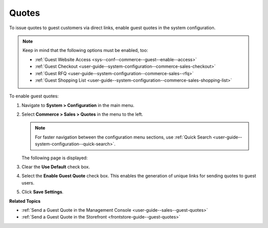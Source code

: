 .. _sys--conf--commerce--guest--enable--guest_quotes:

Quotes
======

.. begin_guest_quote

To issue quotes to guest customers via direct links, enable guest quotes in the system configuration.

.. note:: Keep in mind that the following options must be enabled, too:

          * :ref:`Guest Website Access <sys--conf--commerce--guest--enable--access>`
          * :ref:`Guest Checkout <user-guide--system-configuration--commerce-sales-checkout>`
          * :ref:`Guest RFQ <user-guide--system-configuration--commerce-sales--rfq>`
          * :ref:`Guest Shopping List <user-guide--system-configuration--commerce-sales-shopping-list>`

To enable guest quotes:
 
1. Navigate to **System > Configuration** in the main menu.
2. Select **Commerce > Sales > Quotes** in the menu to the left.

   .. note:: For faster navigation between the configuration menu sections, use :ref:`Quick Search <user-guide--system-configuration--quick-search>`.

   The following page is displayed:

   .. image:: /user_guide/img/quotes/enable_guest_quote.png
      :alt: System configuration option for enabling guest quotes

3. Clear the **Use Default** check box.
4. Select the **Enable Guest Quote** check box. This enables the generation of unique links for sending quotes to guest users.
5. Click **Save Settings**.

.. finish_guest_quote

**Related Topics**

* :ref:`Send a Guest Quote in the Management Console <user-guide--sales--guest-quotes>`
* :ref:`Send a Guest Quote in the Storefront <frontstore-guide--guest-quotes>`
